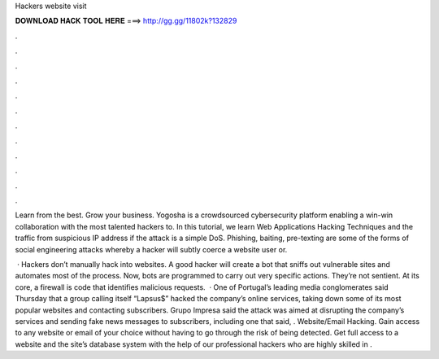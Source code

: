 Hackers website visit



𝐃𝐎𝐖𝐍𝐋𝐎𝐀𝐃 𝐇𝐀𝐂𝐊 𝐓𝐎𝐎𝐋 𝐇𝐄𝐑𝐄 ===> http://gg.gg/11802k?132829



.



.



.



.



.



.



.



.



.



.



.



.

Learn from the best. Grow your business. Yogosha is a crowdsourced cybersecurity platform enabling a win-win collaboration with the most talented hackers to. In this tutorial, we learn Web Applications Hacking Techniques and the traffic from suspicious IP address if the attack is a simple DoS. Phishing, baiting, pre-texting are some of the forms of social engineering attacks whereby a hacker will subtly coerce a website user or.

 · Hackers don’t manually hack into websites. A good hacker will create a bot that sniffs out vulnerable sites and automates most of the process. Now, bots are programmed to carry out very specific actions. They’re not sentient. At its core, a firewall is code that identifies malicious requests.  · One of Portugal’s leading media conglomerates said Thursday that a group calling itself “Lapsus$” hacked the company’s online services, taking down some of its most popular websites and contacting subscribers. Grupo Impresa said the attack was aimed at disrupting the company’s services and sending fake news messages to subscribers, including one that said, . Website/Email Hacking. Gain access to any website or email of your choice without having to go through the risk of being detected. Get full access to a website and the site’s database system with the help of our professional hackers who are highly skilled in .
